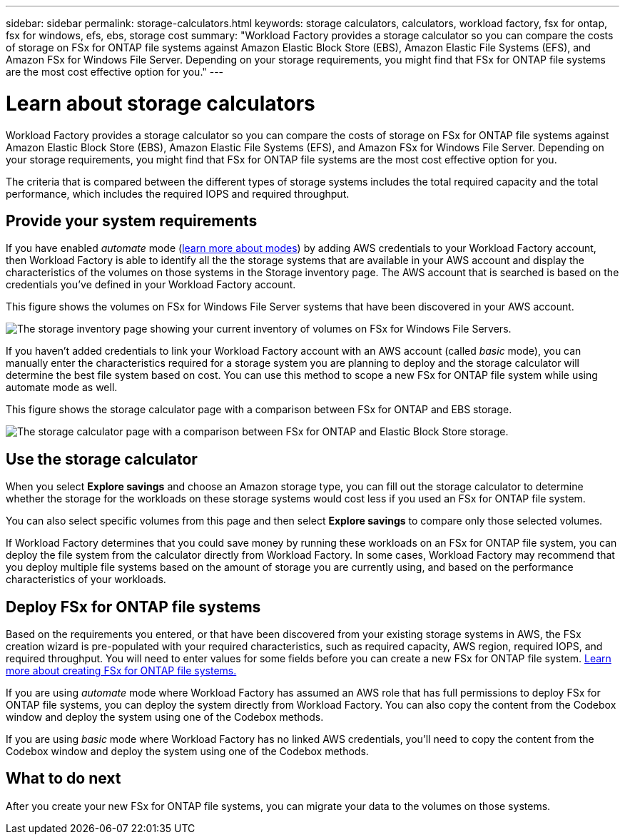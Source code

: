 ---
sidebar: sidebar
permalink: storage-calculators.html
keywords: storage calculators, calculators, workload factory, fsx for ontap, fsx for windows, efs, ebs, storage cost
summary: "Workload Factory provides a storage calculator so you can compare the costs of storage on FSx for ONTAP file systems against Amazon Elastic Block Store (EBS), Amazon Elastic File Systems (EFS), and Amazon FSx for Windows File Server. Depending on your storage requirements, you might find that FSx for ONTAP file systems are the most cost effective option for you."
---

= Learn about storage calculators
:icons: font
:imagesdir: ./media/

[.lead]
Workload Factory provides a storage calculator so you can compare the costs of storage on FSx for ONTAP file systems against Amazon Elastic Block Store (EBS), Amazon Elastic File Systems (EFS), and Amazon FSx for Windows File Server. Depending on your storage requirements, you might find that FSx for ONTAP file systems are the most cost effective option for you.

The criteria that is compared between the different types of storage systems includes the total required capacity and the total performance, which includes the required IOPS and required throughput.

== Provide your system requirements

If you have enabled _automate_ mode (link:operational-modes.html[learn more about modes]) by adding AWS credentials to your Workload Factory account, then Workload Factory is able to identify all the the storage systems that are available in your AWS account and display the characteristics of the volumes on those systems in the Storage inventory page. The AWS account that is searched is based on the credentials you've defined in your Workload Factory account.
//add _read_ mode above when it is supported

This figure shows the volumes on FSx for Windows File Server systems that have been discovered in your AWS account.

image:screenshot-storage-inventory.png[The storage inventory page showing your current inventory of volumes on FSx for Windows File Servers.]

If you haven't added credentials to link your Workload Factory account with an AWS account (called _basic_ mode), you can manually enter the characteristics required for a storage system you are planning to deploy and the storage calculator will determine the best file system based on cost. You can use this method to scope a new FSx for ONTAP file system while using automate mode as well.

This figure shows the storage calculator page with a comparison between FSx for ONTAP and EBS storage.

image:screenshot-ebs-calculator.png[The storage calculator page with a comparison between FSx for ONTAP and Elastic Block Store storage.]

== Use the storage calculator

When you select *Explore savings* and choose an Amazon storage type, you can fill out the storage calculator to determine whether the storage for the workloads on these storage systems would cost less if you used an FSx for ONTAP file system.

You can also select specific volumes from this page and then select *Explore savings* to compare only those selected volumes.

If Workload Factory determines that you could save money by running these workloads on an FSx for ONTAP file system, you can deploy the file system from the calculator directly from Workload Factory. In some cases, Workload Factory may recommend that you deploy multiple file systems based on the amount of storage you are currently using, and based on the performance characteristics of your workloads.

== Deploy FSx for ONTAP file systems

Based on the requirements you entered, or that have been discovered from your existing storage systems in AWS, the FSx creation wizard is pre-populated with your required characteristics, such as required capacity, AWS region, required IOPS, and required throughput. You will need to enter values for some fields before you can create a new FSx for ONTAP file system. https://docs.netapp.com/us-en/workload-fsx-ontap/learn-fsx-ontap.html[Learn more about creating FSx for ONTAP file systems.]

If you are using _automate_ mode where Workload Factory has assumed an AWS role that has full permissions to deploy FSx for ONTAP file systems, you can deploy the system directly from Workload Factory. You can also copy the content from the Codebox window and deploy the system using one of the Codebox methods.

If you are using _basic_ mode where Workload Factory has no linked AWS credentials, you'll need to copy the content from the Codebox window and deploy the system using one of the Codebox methods.

== What to do next

After you create your new FSx for ONTAP file systems, you can migrate your data to the volumes on those systems.